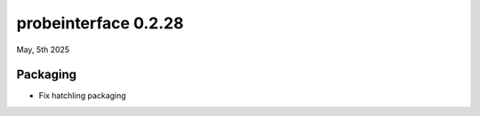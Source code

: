 probeinterface 0.2.28
---------------------

May, 5th 2025


Packaging
^^^^^^^^^
* Fix hatchling packaging

